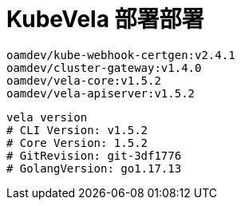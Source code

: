 = KubeVela 部署部署
:experimental:
:icons: font
:toc: right
:toc-title: 目录
:toclevels: 4
:source-highlighter: rouge

[source%linenums,text]
----
oamdev/kube-webhook-certgen:v2.4.1
oamdev/cluster-gateway:v1.4.0
oamdev/vela-core:v1.5.2
oamdev/vela-apiserver:v1.5.2
----

[source%linenums,bash]
----
vela version
# CLI Version: v1.5.2
# Core Version: 1.5.2
# GitRevision: git-3df1776
# GolangVersion: go1.17.13

----
